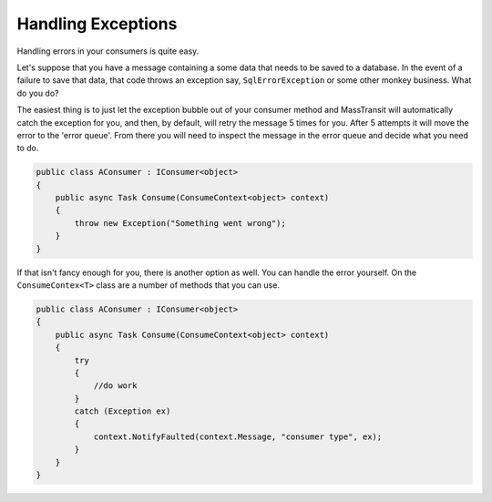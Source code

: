 Handling Exceptions
===================

Handling errors in your consumers is quite easy.

Let's suppose that you have a message containing a some data that needs to be
saved to a database. In the event of a failure to save that data, that code
throws an exception say, ``SqlErrorException`` or some other monkey business.
What do you do?

The easiest thing is to just let the exception bubble out of your consumer method
and MassTransit will automatically catch the exception for you, and then, by
default, will retry the message 5 times for you. After 5 attempts it will move
the error to the 'error queue'. From there you will need to inspect the message
in the error queue and decide what you need to do.

.. sourcecode:: csharp

    public class AConsumer : IConsumer<object>
    {
        public async Task Consume(ConsumeContext<object> context)
        {
            throw new Exception("Something went wrong");
        }
    }

If that isn't fancy enough for you, there is another option as well. You can
handle the error yourself. On the ``ConsumeContex<T>`` class are a number of
methods that you can use.

.. sourcecode:: csharp

    public class AConsumer : IConsumer<object>
    {
        public async Task Consume(ConsumeContext<object> context)
        {
            try
            {
                //do work
            }
            catch (Exception ex)
            {
                context.NotifyFaulted(context.Message, "consumer type", ex);
            }
        }
    }
